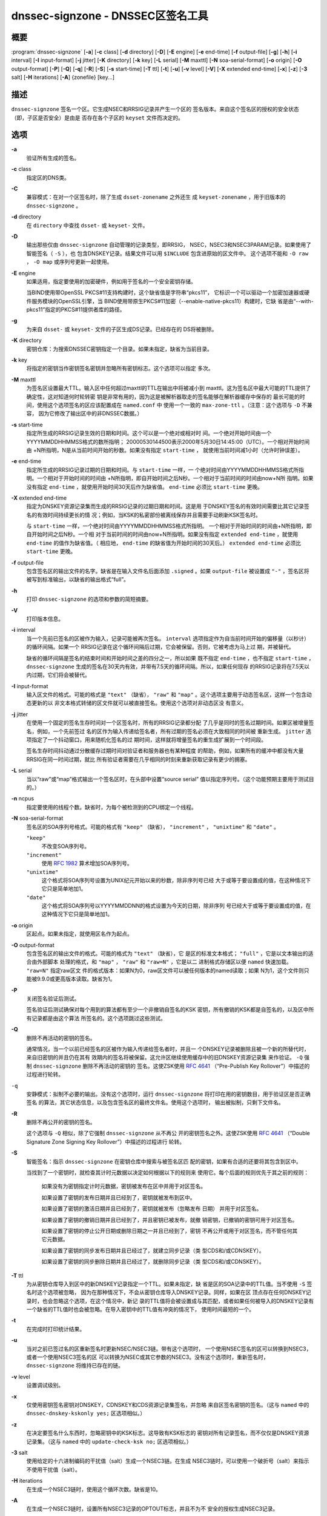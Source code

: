 .. 
   Copyright (C) Internet Systems Consortium, Inc. ("ISC")
   
   This Source Code Form is subject to the terms of the Mozilla Public
   License, v. 2.0. If a copy of the MPL was not distributed with this
   file, you can obtain one at https://mozilla.org/MPL/2.0/.
   
   See the COPYRIGHT file distributed with this work for additional
   information regarding copyright ownership.

..
   Copyright (C) Internet Systems Consortium, Inc. ("ISC")

   This Source Code Form is subject to the terms of the Mozilla Public
   License, v. 2.0. If a copy of the MPL was not distributed with this
   file, You can obtain one at http://mozilla.org/MPL/2.0/.

   See the COPYRIGHT file distributed with this work for additional
   information regarding copyright ownership.


.. highlight: console

.. _man_dnssec-signzone:

dnssec-signzone - DNSSEC区签名工具
------------------------------------------

概要
~~~~~~~~

:program:`dnssec-signzone` [**-a**] [**-c** class] [**-d** directory] [**-D**] [**-E** engine] [**-e** end-time] [**-f** output-file] [**-g**] [**-h**] [**-i** interval] [**-I** input-format] [**-j** jitter] [**-K** directory] [**-k** key] [**-L** serial] [**-M** maxttl] [**-N** soa-serial-format] [**-o** origin] [**-O** output-format] [**-P**] [**-Q**] [**-q**] [**-R**] [**-S**] [**-s** start-time] [**-T** ttl] [**-t**] [**-u**] [**-v** level] [**-V**] [**-X** extended end-time] [**-x**] [**-z**] [**-3** salt] [**-H** iterations] [**-A**] {zonefile} [key...]

描述
~~~~~~~~~~~

``dnssec-signzone`` 签名一个区。它生成NSEC和RRSIG记录并产生一个区的
签名版本。来自这个签名区的授权的安全状态（即，子区是否安全）是由是
否存在各个子区的 ``keyset`` 文件而决定的。

选项
~~~~~~~

**-a**
   验证所有生成的签名。

**-c** class
   指定区的DNS类。

**-C**
   兼容模式：在对一个区签名时，除了生成 ``dsset-zonename`` 之外还生
   成 ``keyset-zonename`` ，用于旧版本的 ``dnssec-signzone`` 。

**-d** directory
   在 ``directory`` 中查找 ``dsset-`` 或 ``keyset-`` 文件。

**-D**
   输出那些仅由 ``dnssec-signzone`` 自动管理的记录类型，即RRSIG，
   NSEC，NSEC3和NSEC3PARAM记录。如果使用了智能签名（ ``-S`` ），也
   包含DNSKEY记录。结果文件可以用 ``$INCLUDE`` 包含进原始的区文件中。
   这个选项不能和 ``-O raw`` ， ``-O map`` 或序列号更新一起使用。

**-E** engine
   如果适用，指定要使用的加密硬件，例如用于签名的一个安全密钥存储。

   当BIND使用带OpenSSL PKCS#11支持构建时，这个缺省值是字符串“pkcs11”，
   它标识一个可以驱动一个加密加速器或硬件服务模块的OpenSSL引擎，当
   BIND使用带原生PKCS#11加密（--enable-native-pkcs11）构建时，它缺
   省是由“--with-pkcs11”指定的PKCS#11提供者库的路径。

**-g**
   为来自 ``dsset-`` 或 ``keyset-`` 文件的子区生成DS记录。已经存在的
   DS将被删除。

**-K** directory
   密钥仓库：为搜索DNSSEC密钥指定一个目录。如果未指定，缺省为当前目录。

**-k** key
   将指定的密钥当作密钥签名密钥并忽略所有密钥标志。这个选项可以指定
   多次。

**-M** maxttl
   为签名区设置最大TTL。输入区中任何超过maxttl的TTL在输出中将被减小到
   maxttl。这为签名区中最大可能的TTL提供了确定性，这对知道何时轮转密
   钥是非常有用的，因为这是被解析器取走的签名能够在解析器缓存中保存的
   最长可能的时间，使用这个选项签名的区应该配置成在 ``named.conf`` 中
   使用一个一致的 ``max-zone-ttl`` 。（注意：这个选项与 ``-D`` 不兼容，
   因为它修改了输出区中的非DNSSEC数据。）

**-s** start-time
   指定所生成的RRSIG记录生效的日期和时间。这个可以是一个绝对或相对时
   间。一个绝对开始时间由一个YYYYMMDDHHMMSS格式的数所指明；
   20000530144500表示2000年5月30日14:45:00（UTC）。一个相对开始时间由
   +N所指明，N是从当前时间开始的秒数。如果没有指定 ``start-time`` ，
   就使用当前时间减1小时（允许时钟误差）。

**-e** end-time
   指定所生成的RRSIG记录过期的日期和时间。与 ``start-time`` 一样，一
   个绝对时间由YYYYMMDDHHMMSS格式所指明。一个相对于开始时间的时间由
   +N所指明，即自开始时间之后N秒。一个相对于当前时间的时间由now+N所
   指明。如果没有指定 ``end-time`` ，就使用开始时间30天后作为缺省值。
   ``end-time`` 必须比 ``start-time`` 更晚。

**-X** extended end-time
   指定为DNSKEY资源记录集而生成的RRSIG记录的过期日期和时间。这是用
   于DNSKEY签名的有效时间需要比其它记录签名的有效时间持续更长的情
   况；例如，当KSK的私密部份被离线保存并且需要手动刷新KSK签名时。

   与 ``start-time`` 一样，一个绝对时间由YYYYMMDDHHMMSS格式所指明。
   一个相对于开始时间的时间由+N所指明，即自开始时间之后N秒。一个相
   对于当前时间的时间由now+N所指明。如果没有指定
   ``extended end-time`` ，就使用 ``end-time`` 的值作为缺省值。（
   相应地， ``end-time`` 的缺省值为开始时间的30天后。）
   ``extended end-time`` 必须比 ``start-time`` 更晚。

**-f** output-file
   包含签名区的输出文件的名字。缺省是在输入文件名后面添加
   ``.signed`` 。如果 ``output-file`` 被设置成 ``"-"`` ，签名区将
   被写到标准输出，以缺省的输出格式“full”。

**-h**
   打印 ``dnssec-signzone`` 的选项和参数的简短摘要。

**-V**
   打印版本信息。

**-i** interval
   当一个先前已签名的区被作为输入，记录可能被再次签名。 ``interval``
   选项指定作为自当前时间开始的偏移量（以秒计）的循环间隔。如果一个
   RRSIG记录在这个循环间隔后过期，它会被保留。否则，它被考虑为马上过
   期，并被替代。

   缺省的循环间隔是签名的结束时间和开始时间之差的四分之一，所以如果
   既不指定 ``end-time`` ，也不指定 ``start-time`` ， ``dnssec-signzone``
   生成的签名在30天内有效，并带有7.5天的循环间隔。所以，如果任何现存
   的RRSIG记录将在7.5天以内过期，它们将会被替代。

**-I** input-format
   输入区文件的格式。可能的格式是 ``"text"`` （缺省）， ``"raw"`` 和
   ``"map"`` 。这个选项主要用于动态签名区，这样一个包含动态更新的以
   非文本格式转储的区文件就可以被直接签名。使用这个选项对非动态区没
   有意义。

**-j** jitter
   在使用一个固定的签名生存时间对一个区签名时，所有的RRSIG记录都分配
   了几乎是同时的签名过期时间。如果区被增量签名，例如，一个先前签过
   名的区作为输入传递给签名者，所有过期的签名必须在大致相同的时间被
   重新生成。 ``jitter`` 选项指定了一个抖动窗口，用来随机化签名的过
   期时间，这样就将增量签名的重生成扩展到一个时间段。

   签名生存时间抖动通过分散缓存过期时间对验证者和服务器也有某种程度
   的帮助，例如，如果所有的缓冲中都没有大量RRSIG在同一时间过期，就比
   所有验证者需要在几乎相同的时刻来重新获取记录有更少的拥塞。

**-L** serial
   当以“raw”或“map”格式输出一个签名区时，在头部中设置“source serial”
   值以指定序列号。（这个功能预期主要用于测试目的。）

**-n** ncpus
   指定要使用的线程个数。缺省时，为每个被检测到的CPU绑定一个线程。

**-N** soa-serial-format
   签名区的SOA序列号格式。可能的格式有 ``"keep"`` （缺省），
   ``"increment"`` ， ``"unixtime"`` 和 ``"date"`` 。

   ``"keep"``
      不改变SOA序列号。

   ``"increment"``
      使用 :rfc:`1982` 算术增加SOA序列号。

   ``"unixtime"``
      这个格式将SOA序列号设置为UNIX纪元开始以来的秒数，除非序列号已经
      大于或等于要设置成的值，在这种情况下它只是简单地加1。

   ``"date"``
      这个格式将SOA序列号以YYYYMMDDNN的格式设置为今天的日期，除非序列
      号已经大于或等于要设置成的值，在这种情况下它只是简单地加1。

**-o** origin
   区起点。如果未指定，就使用区名作为起点。

**-O** output-format
   包含签名区的输出文件的格式。可能的格式为 ``"text"`` （缺省），它
   是区的标准文本格式； ``"full"`` ，它是以文本输出的适合由外部脚本
   处理的格式，和 ``"map"`` ， ``"raw"`` 和 ``"raw=N"`` ，它是以二
   进制格式存储区以便 ``named`` 快速加载。 ``"raw=N"`` 指定raw区文
   件的格式版本：如果N为0，raw区文件可以被任何版本的named读取；如果
   N为1，这个文件则只能被9.9.0或更高版本读取。缺省为1。

**-P**
   关闭签名验证后测试。

   签名验证后测试确保对每个用到的算法都有至少一个非撤销自签名的KSK
   密钥，所有撤销的KSK都是自签名的，以及区中所有记录都是由这个算法
   所签名的。这个选项跳过这些测试。

**-Q**
   删除不再活动的密钥的签名。

   通常情况，当一个以前已经签名的区被作为输入传递给签名者时，并且一
   个DNSKEY记录被删除且被一个新的所替代时，来自旧密钥的并且仍在其有
   效期内的签名将被保留。这允许区继续使用缓存中的旧DNSKEY资源记录集
   来作验证。 ``-Q`` 强制 ``dnssec-signzone`` 删除不再活动的密钥的
   签名。这使ZSK使用 :rfc:`4641#4.2.1.1`
   （“Pre-Publish Key Rollover”）中描述的过程进行轮转。

``-q``
   安静模式：拟制不必要的输出。没有这个选项时，运行
   ``dnssec-signzone`` 将打印在用的密钥数目，用于验证区是否正确签名
   的算法，其它状态信息，以及包含签名区的最终文件名。使用这个选项时，
   输出被拟制，只剩下文件名。

**-R**
   删除不再公开的密钥的签名。

   这个选项与 ``-Q`` 相似，除了它强制 ``dnssec-signzone`` 从不再公
   开的密钥签名之外。这使ZSK使用 :rfc:`4641#4.2.1.2`
   （“Double Signature Zone Signing Key Rollover”）中描述的过程进行
   轮转。

**-S**
   智能签名：指示 ``dnssec-signzone`` 在密钥仓库中搜索与被签名区匹
   配的密钥，如果有合适的还要将其包含到区中。

   当找到了一个密钥时，就检查其计时元数据以决定如何根据以下的规则来
   使用它。每个后面的规则优先于其之前的规则：

      如果没有为密钥指定计时元数据，密钥被发布在区中并用于对区签名。

      如果设置了密钥的发布日期并且已经到了，密钥就被发布到区中。

      如果设置了密钥的激活日期并且已经到了，密钥就被发布（忽略发布
      日期） 并用于对区签名。

      如果设置了密钥的撤销日期并且已经到了，并且密钥已被发布，就撤
      销密钥，已撤销的密钥可用于对区签名。

      如果设置了密钥的停止公开日期或删除日期之一并且已经到了，密钥
      不再公开或用于对区签名，而不管任何其它元数据。

      如果设置了密钥的同步发布日期并且已经过了，就建立同步记录（类
      型CDS和/或CDNSKEY）。

      如果设置了密钥的同步删除日期并且已经过了，就删除同步记录（类
      型CDS和/或CDNSKEY）。

**-T** ttl
   为从密钥仓库导入到区中的新DNSKEY记录指定一个TTL。如果未指定，缺
   省是区的SOA记录中的TTL值。当不使用 ``-S`` 签名时这个选项被忽略，
   因为在那种情况下，不会从密钥仓库导入DNSKEY记录。同样，如果在区
   顶点存在任何DNSKEY记录时，也会忽略这个选项，在这个情况中，新记
   录的TTL值将会被设置成与其匹配，或者如果任何被导入的DNSKEY记录有
   一个缺省的TTL值时也会被忽略。在导入密钥中的TTL值有冲突的情况下，
   使用时间最短的一个。

**-t**
   在完成时打印统计结果。

**-u**
   当对之前已签过名的区重新签名时更新NSEC/NSEC3链。带有这个选项时，
   一个使用NSEC签名的区可以转换到NSEC3，或者一个使用NSEC3签名的区
   可以转换为NSEC或其它参数的NSEC3。没有这个选项时，重新签名时，
   ``dnssec-signzone`` 将维持已存在的链。

**-v** level
   设置调试级别。

**-x**
   仅使用密钥签名密钥对DNSKEY，CDNSKEY和CDS资源记录集签名，并忽略
   来自区签名密钥的签名。（这与 ``named`` 中的
   ``dnssec-dnskey-kskonly yes;`` 区选项相似。）

**-z**
   在决定要签名什么东西时，忽略密钥中的KSK标志。这导致有KSK标志的
   密钥对所有记录签名，而不仅仅是DNSKEY资源记录集。（这与 ``named``
   中的 ``update-check-ksk no;`` 区选项相似。）

**-3** salt
   使用给定的十六进制编码的干扰值（salt）生成一个NSEC3链。在生成
   NSEC3链时，可以使用一个破折号（salt）来指示不使用干扰值（salt）。

**-H** iterations
   在生成一个NSEC3链时，使用这个循环次数。缺省是10。

**-A**
   在生成一个NSEC3链时，设置所有NSEC3记录的OPTOUT标志，并且不为不
   安全的授权生成NSEC3记录。

   使用这个选项两次（例如， ``-AA`` ）关闭所有记录的OPTOUT标志。这
   在使用 ``-u`` 选项修改一个先前具有OPTOUT集合的NSEC3链时很有用。

**zonefile**
   包含被签名区的文件。

**key**
   指定应该使用那个密钥来签名这个区。如果没有指定密钥，会对区进行检
   查，在区顶点找DNSKEY记录。如果在当前目录找到并与私钥匹配，这个就
   会用于签名。

例子
~~~~~~~

下列命令使用由 ``dnssec-keygen`` 所生成的ECDSAP256SHA256密钥
（Kexample.com.+013+17247）对 ``example.com`` 区签名。因为没有使用
``-S`` 选项，区的密钥必须在主文件中（ ``db.example.com`` ）。这个
需要在当前目录查找 ``dsset`` 文件，这样DS记录可以从中导入（ ``-g`` ）。

::

   % dnssec-signzone -g -o example.com db.example.com \
   Kexample.com.+013+17247
   db.example.com.signed
   %

在上述例子中， ``dnssec-signzone`` 创建文件 ``db.example.com.signed`` 。
这个文件被 ``named.conf`` 文件中的区语句所引用。

这个例子使用缺省参数重新对先前的签名区签名。假定私钥存放在当前目录。

::

   % cp db.example.com.signed db.example.com
   % dnssec-signzone -o example.com db.example.com
   db.example.com.signed
   %

参见
~~~~~~~~

:manpage:`dnssec-keygen(8)`, BIND 9管理员参考手册, :rfc:`4033`,
:rfc:`4641`.
